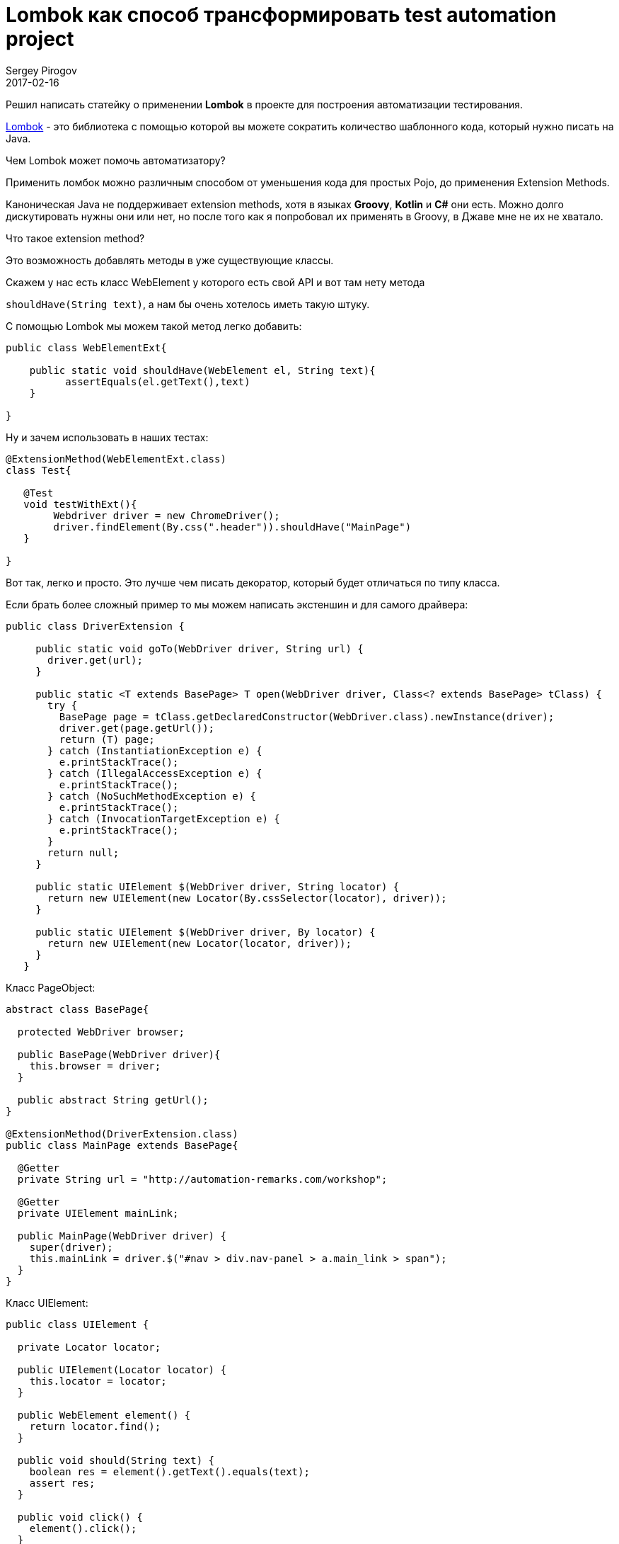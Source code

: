 = Lombok как способ трансформировать test automation project
Sergey Pirogov
2017-02-16
:jbake-type: post
:jbake-tags: Java, Тестовый фреймворк
:jbake-summary: Рассказ о библиотеке Lombok

Решил написать статейку о применении **Lombok** в проекте для построения
автоматизации тестирования.

https://projectlombok.org/[Lombok] - это библиотека с помощью которой вы можете сократить количество шаблонного
кода, который нужно писать на Java.

Чем Lombok может помочь автоматизатору?

Применить ломбок можно различным способом от уменьшения кода для простых Pojo, до применения Extension Methods.

Каноническая Java не поддерживает extension methods, хотя в языках **Groovy**, **Kotlin** и **C#** они есть.
Можно долго дискутировать нужны они или нет, но после того как я попробовал их применять в Groovy, в Джаве мне
не их не хватало.

Что такое extension method?

Это возможность добавлять методы в уже существующие классы.

Скажем у нас есть  класс WebElement у которого есть свой API и вот там нету метода

`shouldHave(String text)`, а нам бы очень хотелось иметь такую штуку.

С помощью Lombok мы можем такой метод легко добавить:

[source,java]
```
public class WebElementExt{

    public static void shouldHave(WebElement el, String text){
          assertEquals(el.getText(),text)
    }

}

```

Ну и зачем использовать в наших тестах:

[source,java]
```
@ExtensionMethod(WebElementExt.class)
class Test{

   @Test
   void testWithExt(){
        Webdriver driver = new ChromeDriver();
        driver.findElement(By.css(".header")).shouldHave("MainPage")
   }

}
```

Вот так, легко и просто. Это лучше чем писать декоратор, который будет отличаться по типу класса.


Если брать более сложный пример то мы можем написать экстеншин и для самого драйвера:

[source,java]
```
public class DriverExtension {

     public static void goTo(WebDriver driver, String url) {
       driver.get(url);
     }

     public static <T extends BasePage> T open(WebDriver driver, Class<? extends BasePage> tClass) {
       try {
         BasePage page = tClass.getDeclaredConstructor(WebDriver.class).newInstance(driver);
         driver.get(page.getUrl());
         return (T) page;
       } catch (InstantiationException e) {
         e.printStackTrace();
       } catch (IllegalAccessException e) {
         e.printStackTrace();
       } catch (NoSuchMethodException e) {
         e.printStackTrace();
       } catch (InvocationTargetException e) {
         e.printStackTrace();
       }
       return null;
     }

     public static UIElement $(WebDriver driver, String locator) {
       return new UIElement(new Locator(By.cssSelector(locator), driver));
     }

     public static UIElement $(WebDriver driver, By locator) {
       return new UIElement(new Locator(locator, driver));
     }
   }
```

Класс PageObject:

```
abstract class BasePage{

  protected WebDriver browser;

  public BasePage(WebDriver driver){
    this.browser = driver;
  }

  public abstract String getUrl();
}

@ExtensionMethod(DriverExtension.class)
public class MainPage extends BasePage{

  @Getter
  private String url = "http://automation-remarks.com/workshop";

  @Getter
  private UIElement mainLink;

  public MainPage(WebDriver driver) {
    super(driver);
    this.mainLink = driver.$("#nav > div.nav-panel > a.main_link > span");
  }
}
```

Класс UIElement:

```
public class UIElement {

  private Locator locator;

  public UIElement(Locator locator) {
    this.locator = locator;
  }

  public WebElement element() {
    return locator.find();
  }

  public void should(String text) {
    boolean res = element().getText().equals(text);
    assert res;
  }

  public void click() {
    element().click();
  }
}
```
И наконец мы можем использовать все это в наших тестах:

[source, java]
```
class Advanced{

  @Test
  void test(){
       val browser = Browser.chrome();
       MainPage mp = browser.open(MainPage.class);
       mp.getMainLink().click();
  }
}
```

Вы можете применять такой подход в своем существующем фреймворке практически безболезненно.
Правда есть одно НО - Lombok содержит определенный уровень магии которую вы не будете понимать и
плигин для Intelij IDEA пока что не полностью поддерживает все фишки Lombok. Но не смотря на это я
рекомендую обратить на эту библиотеку внимание и попробовать применить ее у себя на проекте.

